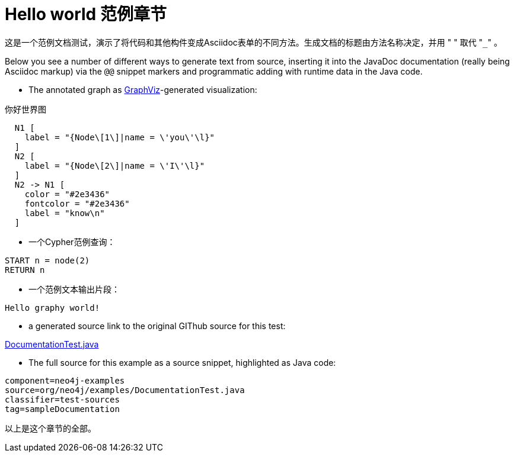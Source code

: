 [[examples-hello-world-sample-chapter]]
Hello world 范例章节
================

这是一个范例文档测试，演示了将代码和其他构件变成Asciidoc表单的不同方法。生成文档的标题由方法名称决定，并用 " " 取代 "+_+" 。

Below you see a number of different ways to generate text from source,
inserting it into the JavaDoc documentation (really being Asciidoc markup)
via the +@@+ snippet markers and programmatic adding with runtime data
in the Java code.

- The annotated graph as http://www.graphviz.org/[GraphViz]-generated visualization:

.你好世界图
["dot", "Hello-World-Graph-hello-world-Sample-Chapter.svg", "neoviz", ""]
----
  N1 [
    label = "{Node\[1\]|name = \'you\'\l}"
  ]
  N2 [
    label = "{Node\[2\]|name = \'I\'\l}"
  ]
  N2 -> N1 [
    color = "#2e3436"
    fontcolor = "#2e3436"
    label = "know\n"
  ]
----

- 一个Cypher范例查询：

[source,cypher]
----
START n = node(2)
RETURN n
----

- 一个范例文本输出片段：

[source]
----
Hello graphy world!
----

- a generated source link to the original GIThub source for this test:

https://github.com/neo4j/community/blob/{neo4j-git-tag}/embedded-examples/src/test/java/org/neo4j/examples/DocumentationTest.java[DocumentationTest.java]

- The full source for this example as a source snippet, highlighted as Java code:

[snippet,java]
----
component=neo4j-examples
source=org/neo4j/examples/DocumentationTest.java
classifier=test-sources
tag=sampleDocumentation
----

以上是这个章节的全部。



